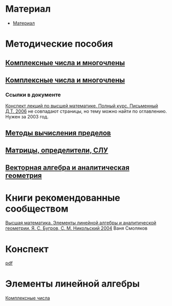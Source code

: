 #+LaTeX_CLASS: article
#+LaTeX_CLASS_OPTIONS: [a4paper]

#+LaTeX_HEADER: \usepackage[utf8]{inputenc}
#+LaTeX_HEADER: \usepackage[T1,T2A]{fontenc}
#+LaTeX_HEADER: \usepackage[english,russian]{babel}
#+LaTeX_HEADER: \usepackage[unicode]{hyperref}
#+LATEX_HEADER: \hypersetup{colorlinks, citecolor=black, filecolor=black, linkcolor=black, urlcolor=blue}
#+LaTeX_HEADER: \usepackage{amssymb}
#+STARTUP: latexpreview

* Содержание :TOC: :noexport:
 - [[#Материал][Материал]]
 - [[#Методические-пособия][Методические пособия]]
 - [[#Элементы-линейной-алгебры][Элементы линейной алгебры]]
   - [[#Комплексные-числа][Комплексные числа]]
     - [[#Определение][Определение]]
     - [[#Различные-формы-представления][Различные формы представления]]
       - [[#Алгебраическая][Алгебраическая]]
         - [[#Части-комплексного-числа][Части комплексного числа]]
           - [[#Вещественная][Вещественная]]
           - [[#Мнимая][Мнимая]]
         - [[#Мнимая-единица][Мнимая единица]]
         - [[#Пример-1][Пример 1]]
           - [[#Дано][Дано]]
           - [[#Задание][Задание]]
           - [[#Решение][Решение]]
           - [[#Ответ][Ответ]]
         - [[#Пример-2][Пример 2]]
           - [[#Дано-1][Дано]]
           - [[#Задание-1][Задание]]
           - [[#Решение-1][Решение]]
         - [[#Дополнение][Дополнение]]
           - [[#Сумма][Сумма]]
           - [[#Произведение][Произведение]]
       - [[#Тригонометрическая][Тригонометрическая]]
       - [[#Показательная][Показательная]]
     - [[#Действия-над-ними][Действия над ними]]
     - [[#5-Глvi-][[5. Гл.VI ]]]

* Материал
- [[file:doc/1k1s_МА_2012.doc][Материал]]
* Методические пособия
** [[file:doc/1k1s_kompl.chisla i mnogochleny.pdf][Комплексные числа и многочлены]]
** [[file:doc/1k1s_kompl.chisla_i_mnogochleny.pdf][Комплексные числа и многочлены]]
*** Ссылки в документе
[[file:doc/\320\237\320\270\321\201\321\214\320\274\320\265\320\275\320\275\321\213\320\271 \320\224.\320\242. \320\237\320\276\320\273\320\275\321\213\320\271 \320\272\321\203\321\200\321\201.djvu][Конспект лекций по высшей математике. Полный курс. Письменный Д.Т. 2006]] не совпадают страницы, но тему можно найти по оглавлению. Нужен за 2003 год.
** [[file:doc/1k1s_lim.pdf][Методы вычисления пределов]]
** [[file:doc/1k1s_matr_det_slu.pdf][Матрицы, определители, СЛУ]]
** [[file:doc/1k1s_vektalg_analgeom.pdf][Векторная алгебра и аналитическая геометрия]]
* Книги рекомендованные сообществом
[[file:doc/2683_eb6cb175f95f71a7d518b5b41849b462.djvu][Высшая математика. Элементы линейной алгебры и аналитической геометрии. Я. С. Бугров, С. М. Никольский 2004]] Ваня Смоляков
* Конспект
[[file:README.pdf][pdf]]
* Элементы линейной алгебры
[[file:complex-numbers.org][Комплексные числа]]
